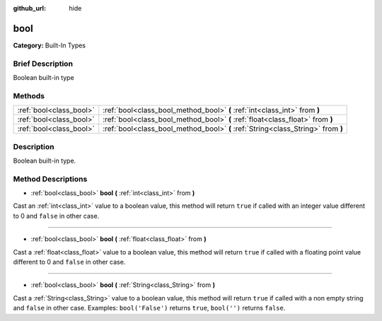 :github_url: hide

.. Generated automatically by doc/tools/makerst.py in Godot's source tree.
.. DO NOT EDIT THIS FILE, but the bool.xml source instead.
.. The source is found in doc/classes or modules/<name>/doc_classes.

.. _class_bool:

bool
====

**Category:** Built-In Types

Brief Description
-----------------

Boolean built-in type

Methods
-------

+-------------------------+----------------------------------------------------------------------------------+
| :ref:`bool<class_bool>` | :ref:`bool<class_bool_method_bool>` **(** :ref:`int<class_int>` from **)**       |
+-------------------------+----------------------------------------------------------------------------------+
| :ref:`bool<class_bool>` | :ref:`bool<class_bool_method_bool>` **(** :ref:`float<class_float>` from **)**   |
+-------------------------+----------------------------------------------------------------------------------+
| :ref:`bool<class_bool>` | :ref:`bool<class_bool_method_bool>` **(** :ref:`String<class_String>` from **)** |
+-------------------------+----------------------------------------------------------------------------------+

Description
-----------

Boolean built-in type.

Method Descriptions
-------------------

.. _class_bool_method_bool:

- :ref:`bool<class_bool>` **bool** **(** :ref:`int<class_int>` from **)**

Cast an :ref:`int<class_int>` value to a boolean value, this method will return ``true`` if called with an integer value different to 0 and ``false`` in other case.

----

- :ref:`bool<class_bool>` **bool** **(** :ref:`float<class_float>` from **)**

Cast a :ref:`float<class_float>` value to a boolean value, this method will return ``true`` if called with a floating point value different to 0 and ``false`` in other case.

----

- :ref:`bool<class_bool>` **bool** **(** :ref:`String<class_String>` from **)**

Cast a :ref:`String<class_String>` value to a boolean value, this method will return ``true`` if called with a non empty string and ``false`` in other case. Examples: ``bool('False')`` returns ``true``, ``bool('')`` returns ``false``.

